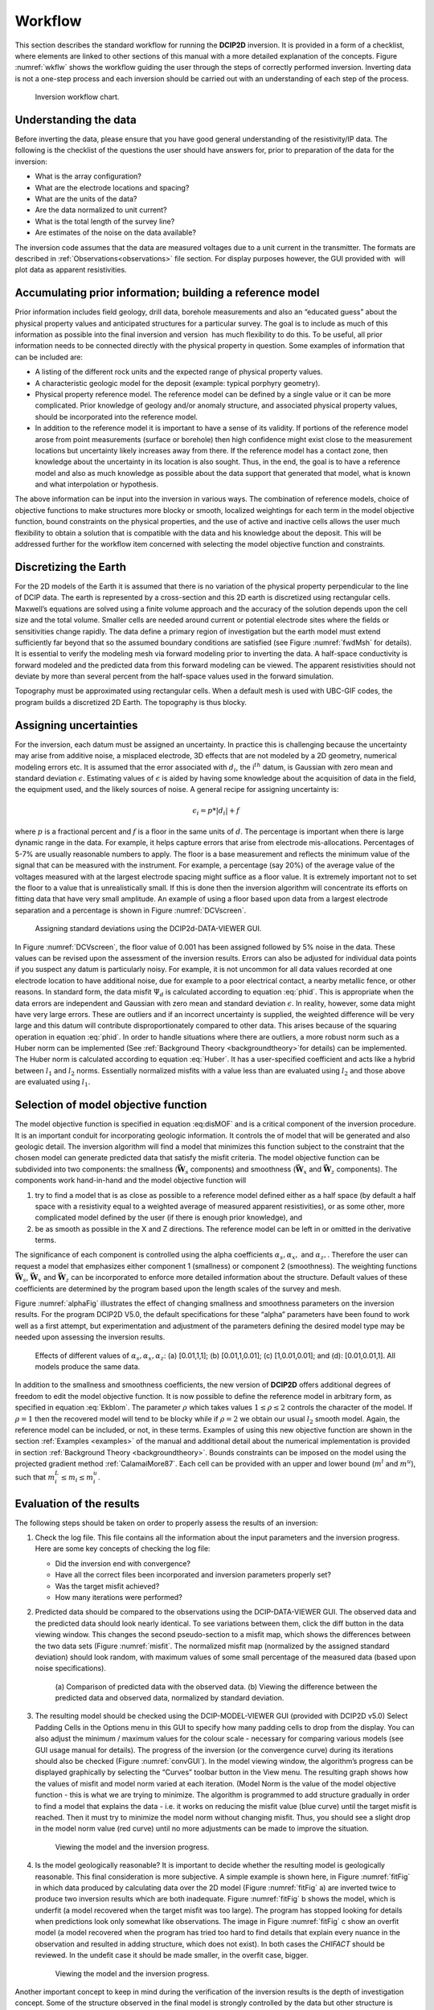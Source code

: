 .. _Workflow:

Workflow
========

This section describes the standard workflow for running the **DCIP2D** inversion.
It is provided in a form of a checklist, where elements are linked to
other sections of this manual with a more detailed explanation of the
concepts. Figure :numref:`wkflw` shows the workflow guiding the user
through the steps of correctly performed inversion. Inverting data is
not a one-step process and each inversion should be carried out with an
understanding of each step of the process.

.. figure:: ../images/workflow.png
   :name: wkflw
   
   Inversion workflow chart.

Understanding the data
----------------------

Before inverting the data, please ensure that you have good general
understanding of the resistivity/IP data. The following is the checklist
of the questions the user should have answers for, prior to preparation
of the data for the inversion:

-  What is the array configuration?

-  What are the electrode locations and spacing?

-  What are the units of the data?

-  Are the data normalized to unit current?

-  What is the total length of the survey line?

-  Are estimates of the noise on the data available?

The inversion code assumes that the data are measured voltages due to a
unit current in the transmitter. The formats are described in :ref:`Observations<observations>` file
section. For display purposes however, the GUI provided with  will plot
data as apparent resistivities.

Accumulating prior information; building a reference model
----------------------------------------------------------

Prior information includes field geology, drill data, borehole
measurements and also an “educated guess” about the physical property
values and anticipated structures for a particular survey. The goal is
to include as much of this information as possible into the final
inversion and version  has much flexibility to do this. To be useful,
all prior information needs to be connected directly with the physical
property in question. Some examples of information that can be included
are:

-  A listing of the different rock units and the expected range of
   physical property values.

-  A characteristic geologic model for the deposit (example: typical
   porphyry geometry).

-  Physical property reference model. The reference model can be defined
   by a single value or it can be more complicated. Prior knowledge of
   geology and/or anomaly structure, and associated physical property
   values, should be incorporated into the reference model.

-  In addition to the reference model it is important to have a sense of
   its validity. If portions of the reference model arose from point
   measurements (surface or borehole) then high confidence might exist
   close to the measurement locations but uncertainty likely increases
   away from there. If the reference model has a contact zone, then
   knowledge about the uncertainty in its location is also sought. Thus,
   in the end, the goal is to have a reference model and also as much
   knowledge as possible about the data support that generated that
   model, what is known and what interpolation or hypothesis.

The above information can be input into the inversion in various ways.
The combination of reference models, choice of objective functions to
make structures more blocky or smooth, localized weightings for each
term in the model objective function, bound constraints on the physical
properties, and the use of active and inactive cells allows the user
much flexibility to obtain a solution that is compatible with the data
and his knowledge about the deposit. This will be addressed further for
the workflow item concerned with selecting the model objective function
and constraints.

Discretizing the Earth
----------------------

For the 2D models of the Earth it is assumed that there is no variation
of the physical property perpendicular to the line of DCIP data. The
earth is represented by a cross-section and this 2D earth is discretized
using rectangular cells. Maxwell’s equations are solved using a finite
volume approach and the accuracy of the solution depends upon the cell
size and the total volume. Smaller cells are needed around current or
potential electrode sites where the fields or sensitivities change
rapidly. The data define a primary region of investigation but the earth
model must extend sufficiently far beyond that so the assumed boundary
conditions are satisfied (see Figure :numref:`fwdMsh` for details). It is
essential to verify the modeling mesh via forward modeling prior to
inverting the data. A half-space conductivity is forward modeled and the
predicted data from this forward modeling can be viewed. The apparent
resistivities should not deviate by more than several percent from the
half-space values used in the forward simulation.

Topography must be approximated using rectangular cells. When a default mesh is
used with UBC-GIF codes, the program builds a discretized 2D Earth. The
topography is thus blocky.

Assigning uncertainties
-----------------------

For the inversion, each datum must be assigned an uncertainty. In
practice this is challenging because the uncertainty may arise from
additive noise, a misplaced electrode, 3D effects that are not modeled
by a 2D geometry, numerical modeling errors etc. It is assumed that the
error associated with :math:`d_i`, the i\ :math:`^{th}` datum, is
Gaussian with zero mean and standard deviation :math:`\epsilon`.
Estimating values of :math:`\epsilon` is aided by having some knowledge
about the acquisition of data in the field, the equipment used, and the
likely sources of noise. A general recipe for assigning uncertainty is:

.. math:: 
   \epsilon_i = p*|d_i| + f

where :math:`p` is a fractional percent and :math:`f` is a floor in the
same units of :math:`d`. The percentage is important when there is large
dynamic range in the data. For example, it helps capture errors that
arise from electrode mis-allocations. Percentages of 5-7% are usually
reasonable numbers to apply. The floor is a base measurement and
reflects the minimum value of the signal that can be measured with the
instrument. For example, a percentage (say 20%) of the average value of
the voltages measured with at the largest electrode spacing might
suffice as a floor value. It is extremely important not to set the floor
to a value that is unrealistically small. If this is done then the
inversion algorithm will concentrate its efforts on fitting data that
have very small amplitude. An example of using a floor based upon data
from a largest electrode separation and a percentage is shown in Figure
:numref:`DCVscreen`.

.. figure:: ../images/assignError.png
   :name: DCVscreen
   
   Assigning standard deviations using the DCIP2d-DATA-VIEWER GUI.

In Figure :numref:`DCVscreen`, the floor value of 0.001 has been assigned
followed by 5% noise in the data. These values can be revised upon the
assessment of the inversion results. Errors can also be adjusted for
individual data points if you suspect any datum is particularly noisy.
For example, it is not uncommon for all data values recorded at one
electrode location to have additional noise, due for example to a poor
electrical contact, a nearby metallic fence, or other reasons. In
standard form, the data misfit :math:`\Psi_d` is calculated according to
equation :eq:`phid`. This is appropriate when the data errors are
independent and Gaussian with zero mean and standard deviation
:math:`\epsilon`. In reality, however, some data might have very large
errors. These are outliers and if an incorrect uncertainty is supplied, the
weighted difference will be very large and this datum will contribute
disproportionately compared to other data. This arises because of the
squaring operation in equation :eq:`phid`. In order to handle situations
where there are outliers, a more robust norm such as a Huber norm can be
implemented (See :ref:`Background Theory <backgroundtheory>`for details) can be implemented. The Huber norm is
calculated according to equation :eq:`Huber`. It has a user-specified
coefficient and acts like a hybrid between :math:`l_1` and :math:`l_2`
norms. Essentially normalized misfits with a value less than are
evaluated using :math:`l_2` and those above are evaluated using
:math:`l_1`.

Selection of model objective function
-------------------------------------

The model objective function is specified in equation :eq:disMOF` and is
a critical component of the inversion procedure. It is an important
conduit for incorporating geologic information. It controls the of model
that will be generated and also geologic detail. The inversion algorithm
will find a model that minimizes this function subject to the constraint
that the chosen model can generate predicted data that satisfy the
misfit criteria. The model objective function can be subdivided into two
components: the smallness (:math:`\boldsymbol{\vec{W}}_s` components) and smoothness
(:math:`\boldsymbol{\vec{W}}_x` and :math:`\boldsymbol{\vec{W}}_z` components). The components
work hand-in-hand and the model objective function will

#. try to find a model that is as close as possible to a reference model
   defined either as a half space (by default a half space with a
   resistivity equal to a weighted average of measured apparent
   resistivities), or as some other, more complicated model defined by
   the user (if there is enough prior knowledge), and

#. be as smooth as possible in the X and Z directions. The reference
   model can be left in or omitted in the derivative terms.

The significance of each component is controlled using the alpha coefficients
:math:`\alpha_s, \alpha_x,` and :math:`\alpha_z,`. Therefore the user
can request a model that emphasizes either component 1 (smallness) or
component 2 (smoothness). The weighting functions :math:`\boldsymbol{\vec{W}}_s`,
:math:`\boldsymbol{\vec{W}}_x` and :math:`\boldsymbol{\vec{W}}_z` can be incorporated to enforce
more detailed information about the structure. Default values of these
coefficients are determined by the program based upon the length scales
of the survey and mesh.

Figure :numref:`alphaFig` illustrates the effect of changing smallness and
smoothness parameters on the inversion results. For the program DCIP2D
V5.0, the default specifications for these “alpha” parameters have been
found to work well as a first attempt, but experimentation and
adjustment of the parameters defining the desired model type may be
needed upon assessing the inversion results.

.. figure:: ../images/alpha.png
   :name: alphaFig
   
   Effects of different values of :math:`\alpha_s, \alpha_x, \alpha_z`:
   (a) [0.01,1,1]; (b) [0.01,1,0.01]; (c) [1,0.01,0.01]; and (d):
   [0.01,0.01,1]. All models produce the same data.

In addition to the smallness and smoothness coefficients, the new
version of **DCIP2D** offers additional degrees of freedom to edit the model
objective function. It is now possible to define the reference model in
arbitrary form, as specified in equation :eq:`Ekblom`. The parameter
:math:`\rho` which takes values :math:`1\leq\rho\leq2` controls the
character of the model. If :math:`\rho=1` then the recovered model will
tend to be blocky while if :math:`\rho=2` we obtain our usual :math:`l_2`
smooth model. Again, the reference model can be included, or not, in
these terms. Examples of using this new objective function are shown in
the section :ref:`Examples <examples>` of the manual and additional detail about the numerical
implementation is provided in section :ref:`Background Theory <backgroundtheory>`. Bounds constraints can be imposed
on the model using the projected gradient method
:ref:`CalamaiMore87`. Each cell can be provided with an
upper and lower bound (:math:`m^l` and :math:`m^u`), such that
:math:`m^L_i\le m_i \le m^u_i`.

Evaluation of the results
-------------------------

The following steps should be taken on order to properly assess the
results of an inversion:

#. Check the log file. This file contains all the information about the
   input parameters and the inversion progress. Here are some key
   concepts of checking the log file:

   -  Did the inversion end with convergence?

   -  Have all the correct files been incorporated and inversion
      parameters properly set?

   -  Was the target misfit achieved?

   -  How many iterations were performed?

#. Predicted data should be compared to the observations using the DCIP-DATA-VIEWER GUI.
   The observed data and the predicted data should look nearly
   identical. To see variations between them, click the diff button in the
   data viewing window. This changes the second pseudo-section to a misfit map,
   which shows the differences between the two data sets (Figure
   :numref:`misfit`. The normalized misfit map (normalized by the assigned
   standard deviation) should look random, with maximum values of some
   small percentage of the measured data (based upon noise
   specifications).

   .. figure:: ../images/alpha.png
      :name: misfit

      (a) Comparison of predicted data with the observed data. (b)
      Viewing the difference between the predicted data and observed
      data, normalized by standard deviation.

#. The resulting model should be checked using the DCIP-MODEL-VIEWER GUI (provided with DCIP2D v5.0)
   Select Padding Cells in the Options menu in this GUI to specify how many padding cells to
   drop from the display. You can also adjust the minimum / maximum
   values for the colour scale - necessary for comparing various models
   (see GUI usage manual for details). The progress of the inversion (or
   the convergence curve) during its iterations should also be checked
   (Figure :numref:`convGUI`). In the model viewing window, the algorithm’s
   progress can be displayed graphically by selecting the “Curves”
   toolbar button in the View menu. The resulting graph shows how the values
   of misfit and model norm varied at each iteration. (Model Norm is the value of
   the model objective function - this is what we are trying to minimize. The
   algorithm is programmed to add structure gradually in order to find a
   model that explains the data - i.e. it works on reducing the misfit
   value (blue curve) until the target misfit is reached. Then it must
   try to minimize the model norm without changing misfit. Thus, you
   should see a slight drop in the model norm value (red curve) until no
   more adjustments can be made to improve the situation.

   .. figure:: ../images/convGUI.png
      :name: convGUI

      Viewing the model and the inversion progress.

#. Is the model geologically reasonable? It is important to decide
   whether the resulting model is geologically reasonable. This final
   consideration is more subjective. A simple example is shown here, in
   Figure :numref:`fitFig` in which data produced by calculating data over
   the 2D model (Figure :numref:`fitFig` a) are inverted twice to produce two
   inversion results which are both inadequate. Figure :numref:`fitFig` b
   shows the model, which is underfit (a model recovered when the target misfit
   was too large). The program has stopped looking for details when
   predictions look only somewhat like observations. The image in Figure
   :numref:`fitFig` c show an overfit model (a model recovered when the program has
   tried too hard to find details that explain every nuance in the
   observation and resulted in adding structure, which does not exist).
   In both cases the *CHIFACT* should be reviewed. In the undefit case it should be made
   smaller, in the overfit case, bigger.

   .. figure:: ../images/underOverfit.png
      :name: fitFig

      Viewing the model and the inversion progress.

Another important concept to keep in mind during the verification of the
inversion results is the depth of investigation concept. Some of the
structure observed in the final model is strongly controlled by the data
but other structure is controlled by the details of the regularization
functional. By performing two inversions with different reference models
or by computing the sensitivities it is possible to obtain some insight
regarding which areas of the model are not controlled by the data. These
should be removed (or blurred out) from the image before final
presentation. An example of this concept is shown in Figure :numref:`DOI`.
The models in (a) and (b) were respectively recovered from inversions
using reference models of a 1000 ohm-m and a 106 ohm-m (given by a
default inversion). The DOI analysis was carried out and a threshold
value of 0.5 was used to omit parts of the model domain on the model
recovered from a 1000 ohm-m background. It is
important to note that the model GUI will also perform this analysis
given the *sensitivity.txt* file or multiple output model files.

.. figure:: ../images/doi.png
   :name: DOI
   
   (a) The model recovered using a 1000 ohm-m background. (b) The model
   recovered from using a background of 106 ohm-m. (c) The model in (a)
   truncated to the depth of investigation using a cutoff value 0.5.

